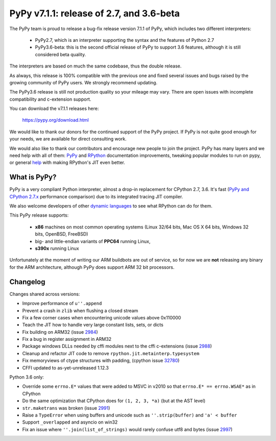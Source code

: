 =========================================
PyPy v7.1.1: release of 2.7, and 3.6-beta
=========================================

The PyPy team is proud to release a bug-fix release version 7.1.1 of PyPy, which
includes two different interpreters:

  - PyPy2.7, which is an interpreter supporting the syntax and the features of
    Python 2.7

  - PyPy3.6-beta: this is the second official release of PyPy to support 3.6
    features, although it is still considered beta quality.
    
The interpreters are based on much the same codebase, thus the double
release.

As always, this release is 100% compatible with the previous one and fixed
several issues and bugs raised by the growing community of PyPy users.
We strongly recommend updating.

The PyPy3.6 release is still not production quality so your mileage may vary.
There are open issues with incomplete compatibility and c-extension support.

You can download the v7.1.1 releases here:

    https://pypy.org/download.html

We would like to thank our donors for the continued support of the PyPy
project. If PyPy is not quite good enough for your needs, we are available for
direct consulting work.

We would also like to thank our contributors and encourage new people to join
the project. PyPy has many layers and we need help with all of them: `PyPy`_
and `RPython`_ documentation improvements, tweaking popular modules to run
on pypy, or general `help`_ with making RPython's JIT even better.

.. _`PyPy`: index.html
.. _`RPython`: https://rpython.readthedocs.org
.. _`help`: project-ideas.html

What is PyPy?
=============

PyPy is a very compliant Python interpreter, almost a drop-in replacement for
CPython 2.7, 3.6. It's fast (`PyPy and CPython 2.7.x`_ performance
comparison) due to its integrated tracing JIT compiler.

We also welcome developers of other `dynamic languages`_ to see what RPython
can do for them.

This PyPy release supports:

  * **x86** machines on most common operating systems
    (Linux 32/64 bits, Mac OS X 64 bits, Windows 32 bits, OpenBSD, FreeBSD)

  * big- and little-endian variants of **PPC64** running Linux,

  * **s390x** running Linux

Unfortunately at the moment of writing our ARM buildbots are out of service,
so for now we are **not** releasing any binary for the ARM architecture,
although PyPy does support ARM 32 bit processors.

.. _`PyPy and CPython 2.7.x`: https://speed.pypy.org
.. _`dynamic languages`: https://rpython.readthedocs.io/en/latest/examples.html


Changelog
=========

Changes shared across versions:

* Improve performance of ``u''.append``

* Prevent a crash in ``zlib`` when flushing a closed stream

* Fix a few corner cases when encountering unicode values above 0x110000

* Teach the JIT how to handle very large constant lists, sets, or dicts
* Fix building on ARM32 (issue 2984_)
* Fix a bug in register assignment in ARM32
* Package windows DLLs needed by cffi modules next to the cffi c-extensions
  (issue 2988_)
* Cleanup and refactor JIT code to remove ``rpython.jit.metainterp.typesystem``
* Fix memoryviews of ctype structures with padding, (cpython issue 32780_)
* CFFI updated to as-yet-unreleased 1.12.3

Python 3.6 only:

* Override some ``errno.E*`` values that were added to MSVC in v2010
  so that ``errno.E* == errno.WSAE*`` as in CPython
* Do the same optimization that CPython does for ``(1, 2, 3, *a)`` (but at the
  AST level)
* ``str.maketrans`` was broken (issue 2991_)
* Raise a ``TypeError`` when using buffers and unicode such as ``''.strip(buffer)``
  and ``'a' < buffer``
* Support ``_overlapped`` and asyncio on win32
* Fix an issue where ``''.join(list_of_strings)`` would rarely confuse utf8 and
  bytes (issue 2997_)

.. _2984: https://bitbucket.org/pypy/pypy/issues/2984
.. _2991: https://bitbucket.org/pypy/pypy/issues/2991
.. _2988: https://bitbucket.org/pypy/pypy/issues/2988
.. _2997: https://bitbucket.org/pypy/pypy/issues/2997
.. _32780: https://bugs.python.org/issue32780

